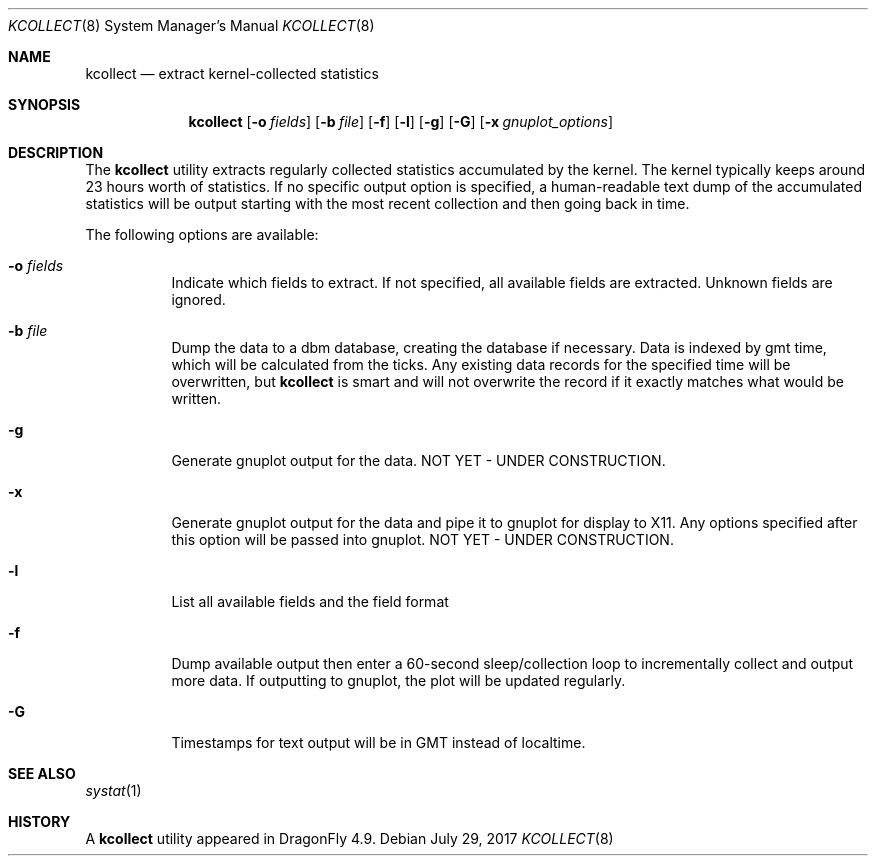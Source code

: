 .\" Copyright (c) 2017 The DragonFly Project.  All rights reserved.
.\"
.\" This code is derived from software contributed to The DragonFly Project
.\" by Matthew Dillon <dillon@backplane.com>
.\"
.\" Redistribution and use in source and binary forms, with or without
.\" modification, are permitted provided that the following conditions
.\" are met:
.\"
.\" 1. Redistributions of source code must retain the above copyright
.\"    notice, this list of conditions and the following disclaimer.
.\" 2. Redistributions in binary form must reproduce the above copyright
.\"    notice, this list of conditions and the following disclaimer in
.\"    the documentation and/or other materials provided with the
.\"    distribution.
.\"
.\" THIS SOFTWARE IS PROVIDED BY THE COPYRIGHT HOLDERS AND CONTRIBUTORS
.\" ``AS IS'' AND ANY EXPRESS OR IMPLIED WARRANTIES, INCLUDING, BUT NOT
.\" LIMITED TO, THE IMPLIED WARRANTIES OF MERCHANTABILITY AND FITNESS
.\" FOR A PARTICULAR PURPOSE ARE DISCLAIMED.  IN NO EVENT SHALL THE
.\" COPYRIGHT HOLDERS OR CONTRIBUTORS BE LIABLE FOR ANY DIRECT, INDIRECT,
.\" INCIDENTAL, SPECIAL, EXEMPLARY OR CONSEQUENTIAL DAMAGES (INCLUDING,
.\" BUT NOT LIMITED TO, PROCUREMENT OF SUBSTITUTE GOODS OR SERVICES;
.\" LOSS OF USE, DATA, OR PROFITS; OR BUSINESS INTERRUPTION) HOWEVER CAUSED
.\" AND ON ANY THEORY OF LIABILITY, WHETHER IN CONTRACT, STRICT LIABILITY,
.\" OR TORT (INCLUDING NEGLIGENCE OR OTHERWISE) ARISING IN ANY WAY OUT
.\" OF THE USE OF THIS SOFTWARE, EVEN IF ADVISED OF THE POSSIBILITY OF
.\" SUCH DAMAGE.
.\"
.Dd July 29, 2017
.Dt KCOLLECT 8
.Os
.Sh NAME
.Nm kcollect
.Nd extract kernel-collected statistics
.Sh SYNOPSIS
.Nm
.Op Fl o Ar fields
.Op Fl b Ar file
.Op Fl f
.Op Fl l
.Op Fl g
.Op Fl G
.Op Fl x Ar gnuplot_options
.Sh DESCRIPTION
The
.Nm
utility extracts regularly collected statistics accumulated by the kernel.
The kernel typically keeps around 23 hours worth of statistics.
If no specific output option is specified, a human-readable text dump
of the accumulated statistics will be output starting with the most recent
collection and then going back in time.
.Pp
The following options are available:
.Bl -tag -width indent
.It Fl o Ar fields
Indicate which fields to extract.  If not specified, all available
fields are extracted.  Unknown fields are ignored.
.It Fl b Ar file
Dump the data to a dbm database, creating the database if necessary.
Data is indexed by gmt time, which will be calculated from the ticks.
Any existing data records for the specified time will be overwritten,
but
.Nm
is smart and will not overwrite the record if it exactly matches what
would be written.
.It Fl g
Generate gnuplot output for the data.
NOT YET - UNDER CONSTRUCTION.
.It Fl x
Generate gnuplot output for the data and pipe it to gnuplot for display
to X11.
Any options specified after this option will be passed into gnuplot.
NOT YET - UNDER CONSTRUCTION.
.It Fl l
List all available fields and the field format
.It Fl f
Dump available output then enter a 60-second sleep/collection loop
to incrementally collect and output more data.
If outputting to gnuplot, the plot will be updated regularly.
.It Fl G
Timestamps for text output will be in GMT instead of localtime.
.El
.Pp
.Sh SEE ALSO
.Xr systat 1
.Sh HISTORY
A
.Nm
utility appeared in
.Dx 4.9 .
